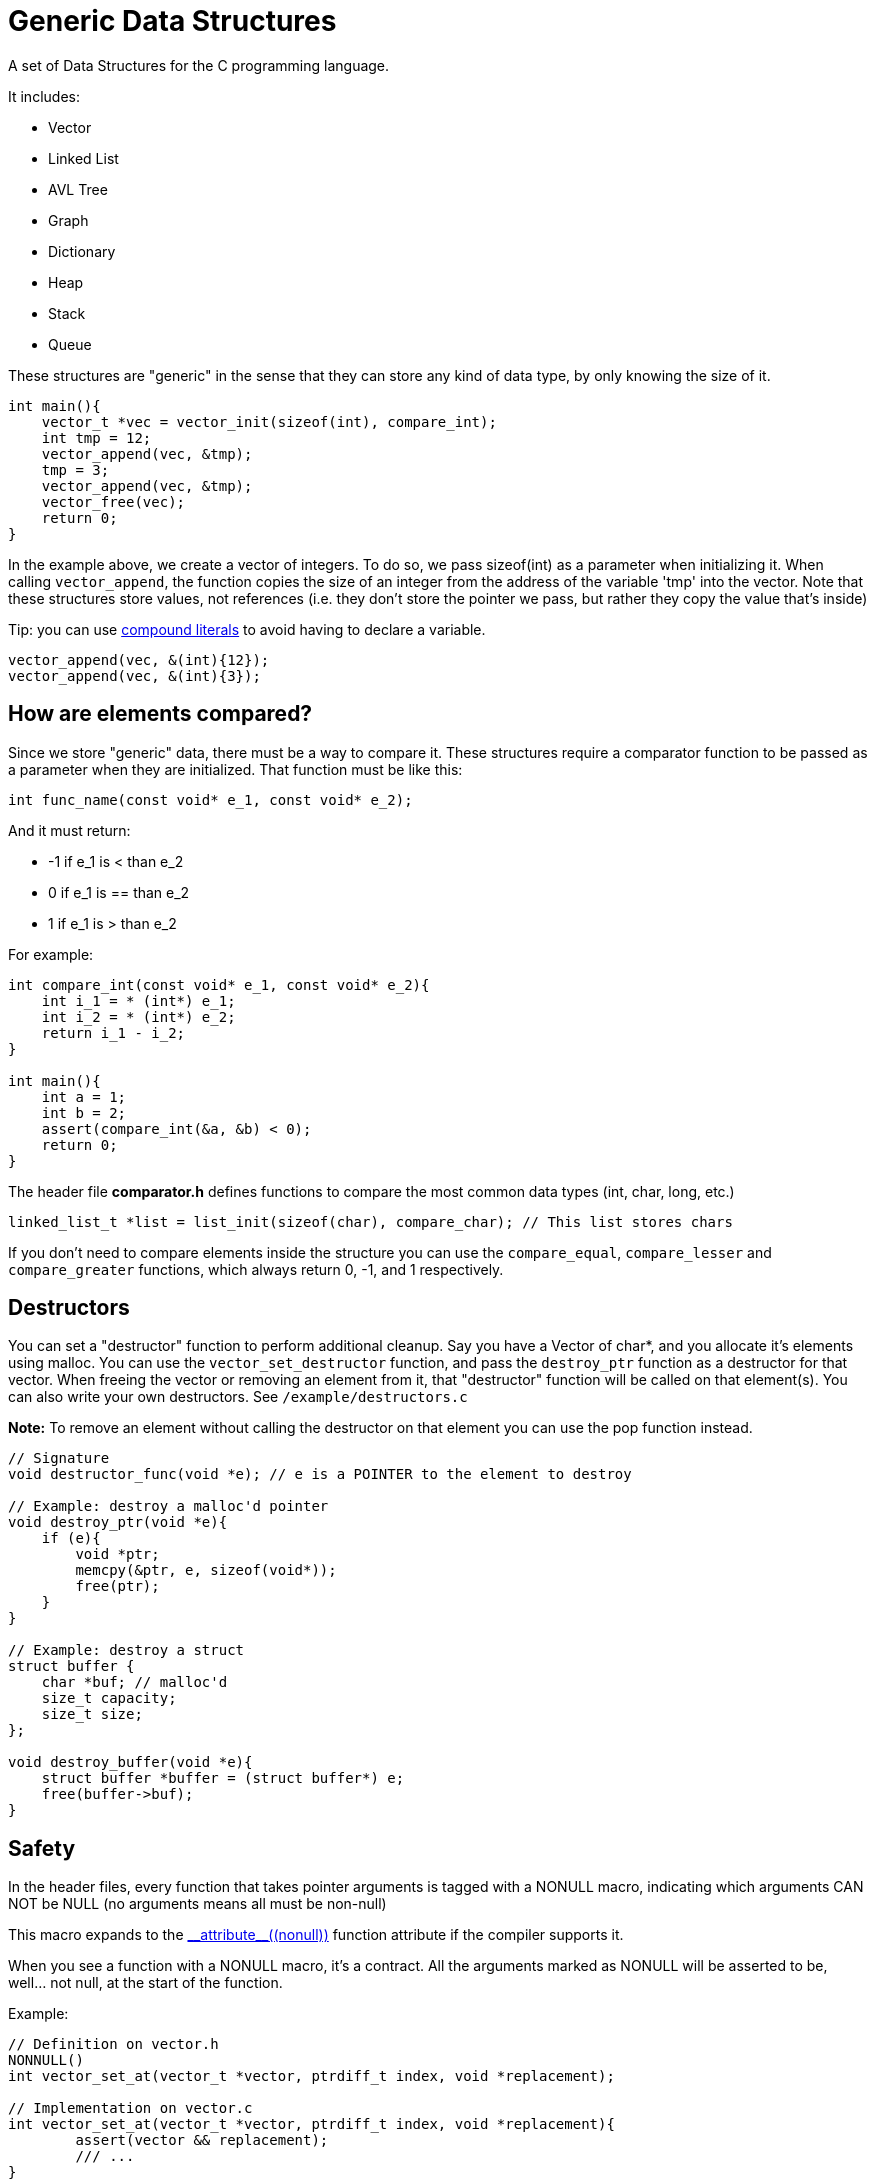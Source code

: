 = Generic Data Structures

A set of Data Structures for the C programming language.

It includes:

* Vector
* Linked List
* AVL Tree
* Graph
* Dictionary
* Heap
* Stack
* Queue

These structures are "generic" in the sense that they can store any kind
of data type, by only knowing the size of it.

[source,c]
----
int main(){
    vector_t *vec = vector_init(sizeof(int), compare_int);
    int tmp = 12;
    vector_append(vec, &tmp);
    tmp = 3;
    vector_append(vec, &tmp);
    vector_free(vec);
    return 0;
}
----

In the example above, we create a vector of integers.
To do so, we pass sizeof(int) as a parameter when initializing it.
When calling ``vector_append``, the function copies the size of an integer
from the address of the variable 'tmp' into the vector.
Note that these structures store values, not references (i.e. they don't
store the pointer we pass, but rather they copy the value that's inside)

Tip: you can use https://gcc.gnu.org/onlinedocs/gcc/Compound-Literals.html[compound literals] to avoid having to declare a variable.
[source,c]
----
vector_append(vec, &(int){12});
vector_append(vec, &(int){3});
----

== How are elements compared?
Since we store "generic" data, there must be a way to compare it.
These structures require a comparator function to be passed as a
parameter when they are initialized.
That function must be like this:
[source,c]
----
int func_name(const void* e_1, const void* e_2);
----
And it must return:

* -1 if e_1 is < than e_2
* 0     if e_1 is == than e_2
* 1 if e_1 is > than e_2

For example:
[source,c]
----
int compare_int(const void* e_1, const void* e_2){
    int i_1 = * (int*) e_1;
    int i_2 = * (int*) e_2;
    return i_1 - i_2;
}

int main(){
    int a = 1;
    int b = 2;
    assert(compare_int(&a, &b) < 0);
    return 0;
}
----

The header file *comparator.h* defines functions to compare the most common data types (int, char, long, etc.)

[source,c]
----
linked_list_t *list = list_init(sizeof(char), compare_char); // This list stores chars
----

If you don't need to compare elements inside the structure you can use the ``compare_equal``, ``compare_lesser`` and ``compare_greater`` functions, which always return 0, -1, and 1 respectively.

== Destructors
You can set a "destructor" function to perform additional cleanup.
Say you have a Vector of char*, and you allocate it's elements using malloc.
You can use the ``vector_set_destructor`` function, and pass the ``destroy_ptr`` function as a destructor for that vector.
When freeing the vector or removing an element from it, that "destructor" function will be called on that element(s).
You can also write your own destructors. See ``/example/destructors.c``

*Note:* To remove an element without calling the destructor on that element you can use the pop function instead.

[source,c]
----
// Signature
void destructor_func(void *e); // e is a POINTER to the element to destroy

// Example: destroy a malloc'd pointer
void destroy_ptr(void *e){
    if (e){
        void *ptr;
        memcpy(&ptr, e, sizeof(void*));
        free(ptr);
    }
}

// Example: destroy a struct
struct buffer {
    char *buf; // malloc'd
    size_t capacity;
    size_t size;
};

void destroy_buffer(void *e){
    struct buffer *buffer = (struct buffer*) e;
    free(buffer->buf);
}
----

== Safety
In the header files, every function that takes pointer arguments is tagged with a
NONULL macro, indicating which arguments CAN NOT be NULL (no arguments means all must be non-null)

This macro expands to the https://gcc.gnu.org/onlinedocs/gcc-4.7.2/gcc/Function-Attributes.html[\\__attribute__\((nonull))] function attribute if the compiler supports it.

When you see a function with a NONULL macro, it's a contract. All the arguments marked as
NONULL will be asserted to be, well... not null, at the start of the function.

Example:
[source,c]
----
// Definition on vector.h
NONNULL()
int vector_set_at(vector_t *vector, ptrdiff_t index, void *replacement);

// Implementation on vector.c
int vector_set_at(vector_t *vector, ptrdiff_t index, void *replacement){
        assert(vector && replacement);
        /// ...
}
----


== Building
You can use the Makefile to build and install the library.

* ``make``: builds the library
* ``make test``: builds and runs test programs
* ``make install``: installs the library on the computer.
                  The default installation path is /usr/local, but it
                  can be overriden by defining INSTALL_PATH (e.g. ``make install INSTALL_PATH=~/.local``)
* ``make uninstall``: removes the library from the computer. Remember to set INSTALL_PATH to the same value as in installation.
* ``make doxygen``: Builds the doxygen documentation.
* ``make clean``: Removes the binaries.

To use the library, just include the header(s) and add
the ``-lGDS`` or ``-lGDS-static`` flags when compiling. The headers are installed in $(INSTALL_PATH)/include/GDS.

Example:
[source,c]
----
#include <GDS/GDS.h> // or #include <GDS/vector.h>

int main(){
        vector_t *v = vector_init(sizeof(int), compare_int);
        // ....
        vector_free(v);
        return 0;
}
----

== Another example:
[source,c]
----
struct Person{
    int id;
    int age;
    char *name;
};

int compare_person(const void* e_1, const void* e_2){
    struct Person p1 = * (struct Person*) e_1;
    struct Person p2 = * (struct Person*) e_2;
    return p1.id - p2.id;
}

int main(){
    vector_t *vector = vector_init(sizeof(struct Person), compare_person);
    vector_append(vector, &(struct Person){012345, 23, "My name"});
    vector_free(vector);
}
----

